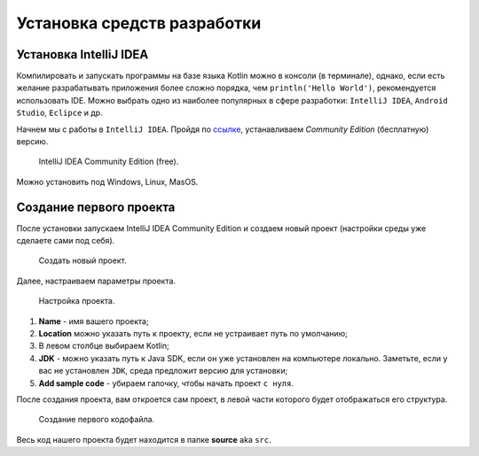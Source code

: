 Установка средств разработки
===================================


Установка IntelliJ IDEA
---------------------

Компилировать и запускать программы на базе языка Kotlin можно в консоли (в терминале), однако, если есть желание разрабатывать  
приложения более сложно порядка, чем ``println('Hello World')``, рекомендуется использовать IDE. Можно выбрать одно из 
наиболее популярных в сфере разработки:  ``IntelliJ IDEA``, ``Android Studio``, ``Eclipce`` и др.

Начнем мы с работы в ``IntelliJ IDEA``. Пройдя по ссылке_, устанавливаем *Community Edition* (бесплатную) версию.

.. _ссылке: https://www.jetbrains.com/idea/download/


.. figure:: ../_static/images/kotlin/00_intellij_idea_install.png
    :name: Canti_15
    :width: 50%

    IntelliJ IDEA Community Edition (free).

Можно установить под Windows, Linux, MasOS.


Создание первого проекта
---------------------

После установки запускаем IntelliJ IDEA Community Edition и создаем новый проект (настройки среды уже сделаете сами под себя).

.. figure:: ../_static/images/kotlin/00_new_project.png
    :name: Canti_15
    :width: 50%

    Создать новый проект.

Далее, настраиваем параметры проекта. 


.. figure:: ../_static/images/kotlin/00_new_project_initialization.png
    :name: Canti_15
    :width: 50%

    Настройка проекта.

#. **Name** - имя вашего проекта;
#. **Location** можно указать путь к проекту, если не устраивает путь по умолчанию;
#. В левом столбце выбираем Kotlin;
#. **JDK**  - можно указать путь к Java SDK, если он уже установлен на компьютере локально.  Заметьте, если у вас не установлен ``JDK``, среда предложит версию для установки;
#. **Add sample code** - убираем галочку, чтобы начать проект ``с нуля``.

После создания проекта, вам откроется сам проект, в левой части которого будет отображаться его структура.

.. figure:: ../_static/images/kotlin/00_new_project_first_file.png
    :name: Canti_15
    :width: 50%

    Создание первого кодофайла.

Весь код нашего проекта будет находится в папке **source** aka ``src``.

